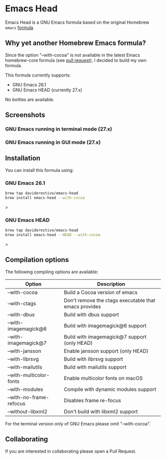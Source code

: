 * Emacs Head

Emacs Head is a GNU Emacs formula based on the original Homebrew
=emacs= [[https://github.com/Homebrew/homebrew-core/blob/master/Formula/emacs.rb][formula]].

** Why yet another Homebrew Emacs formula?
Since the option "--with-cocoa" is not available in the latest Emacs
homebrew-core formula (see [[https://github.com/Homebrew/homebrew-core/pull/36070][pull request]]), I decided to build my own
formula.

This formula currently supports:
- GNU Emacs 26.1
- GNU Emacs HEAD (currently 27.x)

No bottles are available.

** Screenshots
*** GNU Emacs running in terminal mode (27.x)
[[/images/emacs-head-terminal.png]]
*** GNU Emacs running in GUI mode (27.x)
[[/images/emacs-head-cocoa.png]]
** Installation
You can install this formula using:

*** GNU Emacs 26.1
#+begin_src bash
brew tap daviderestivo/emacs-head
brew install emacs-head --with-cocoa
#+end_src>

*** GNU Emacs HEAD
#+begin_src bash
brew tap daviderestivo/emacs-head
brew install emacs-head --HEAD --with-cocoa
#+end_src>

** Compilation options
The following compiling options are available:

| Option                  | Description                                           |
|-------------------------+-------------------------------------------------------|
| --with-cocoa            | Build a Cocoa version of emacs                        |
| --with-ctags            | Don't remove the ctags executable that emacs provides |
| --with-dbus             | Build with dbus support                               |
| --with-imagemagick@6    | Build with imagemagick@6 support                      |
| --with-imagemagick@7    | Build with imagemagick@7 support (only HEAD)          |
| --with-jansson          | Enable jansson support (only HEAD)                    |
| --with-librsvg          | Build with librsvg support                            |
| --with-mailutils        | Build with mailutils support                          |
| --with-multicolor-fonts | Enable multicolor fonts on macOS                      |
| --with-modules          | Compile with dynamic modules support                  |
| --with-no-frame-refocus | Disables frame re-focus                               |
| --without-libxml2       | Don't build with libxml2 support                      |

For the terminal version only of GNU Emacs please omit "--with-cocoa".

** Collaborating
If you are interested in collaborating please open a Pull Request.
